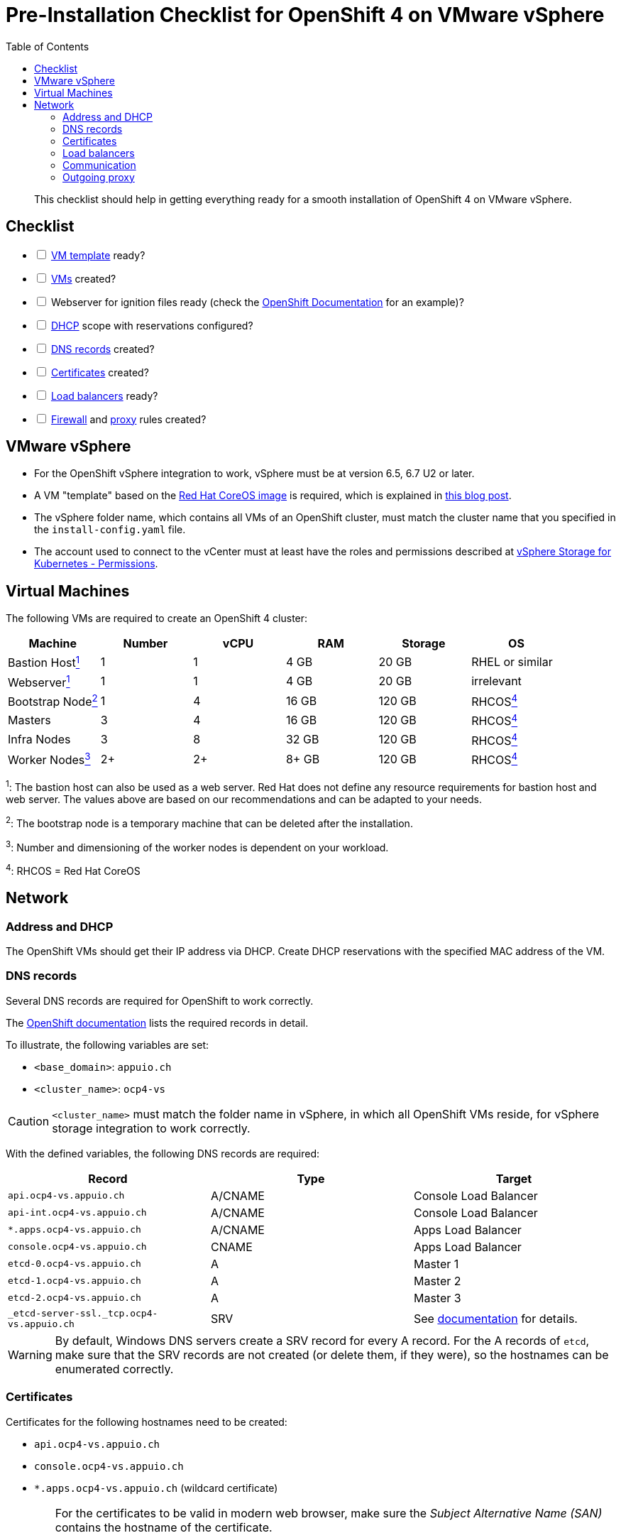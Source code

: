 = Pre-Installation Checklist for OpenShift 4 on VMware vSphere
:toc:


[abstract]
This checklist should help in getting everything ready for a smooth installation of OpenShift 4 on VMware vSphere.

== Checklist
[options="interactive"]
* [ ] <<VMware vSphere,VM template>> ready?
* [ ] <<Virtual Machines,VMs>> created?
* [ ] Webserver for ignition files ready (check the https://www.openshift.com/blog/openshift-4-2-vsphere-install-quickstart[OpenShift Documentation] for an example)?
* [ ] <<Address and DHCP,DHCP>> scope with reservations configured?
* [ ] <<DNS records>> created?
* [ ] <<Certificates>> created?
* [ ] <<Load balancers>> ready?
* [ ] <<Communication,Firewall>> and <<Outgoing proxy,proxy>> rules created?

== VMware vSphere

* For the OpenShift vSphere integration to work, vSphere must be at version 6.5, 6.7 U2 or later.
* A VM "template" based on the https://mirror.openshift.com/pub/openshift-v4/dependencies/rhcos/4.4/latest/[Red Hat CoreOS image] is required, which is explained in https://blog.openshift.com/openshift-4-2-vsphere-install-quickstart/[this blog post].
* The vSphere folder name, which contains all VMs of an OpenShift cluster, must match the cluster name that you specified in the `install-config.yaml` file.
* The account used to connect to the vCenter must at least have the roles and permissions described at https://vmware.github.io/vsphere-storage-for-kubernetes/documentation/vcp-roles.html#dynamic-provisioning[vSphere Storage for Kubernetes - Permissions].

== Virtual Machines

The following VMs are required to create an OpenShift 4 cluster:

|===
|Machine |Number |vCPU |RAM |Storage |OS

|Bastion Host<<fn1,^1^>> |1 |1 |4 GB |20 GB |RHEL or similar

|Webserver<<fn1,^1^>> |1 |1 |4 GB |20 GB |irrelevant

|Bootstrap Node<<fn2,^2^>> |1 |4 |16 GB |120 GB |RHCOS<<fn4,^4^>>

|Masters |3 |4 |16 GB |120 GB |RHCOS<<fn4,^4^>>

|Infra Nodes |3 |8 |32 GB |120 GB |RHCOS<<fn4,^4^>>

|Worker Nodes<<fn3,^3^>> |2+ |2+ |8+ GB |120 GB |RHCOS<<fn4,^4^>>
|===

[[fn1]]^1^: The bastion host can also be used as a web server. Red Hat does not define any resource requirements for bastion host and web server. The values above are based on our recommendations and can be adapted to your needs.

[[fn2]]^2^: The bootstrap node is a temporary machine that can be deleted after the installation.

[[fn3]]^3^: Number and dimensioning of the worker nodes is dependent on your workload.

[[fn4]]^4^: RHCOS = Red Hat CoreOS

== Network

=== Address and DHCP

The OpenShift VMs should get their IP address via DHCP. Create DHCP reservations with the specified MAC address of the VM.

=== DNS records

Several DNS records are required for OpenShift to work correctly.

The https://docs.openshift.com/container-platform/4.4/installing/installing_vsphere/installing-vsphere-network-customizations.html#installation-dns-user-infra_installing-vsphere-network-customizations[OpenShift documentation] lists the required records in detail.

To illustrate, the following variables are set:

* `<base_domain>`: `appuio.ch`
* `<cluster_name>`: `ocp4-vs`

[CAUTION]
====
`<cluster_name>` must match the folder name in vSphere, in which all OpenShift VMs reside, for vSphere storage integration to work correctly.
====

With the defined variables, the following DNS records are required:

|===
|Record |Type |Target 

|`api.ocp4-vs.appuio.ch` |A/CNAME |Console Load Balancer

|`api-int.ocp4-vs.appuio.ch` |A/CNAME |Console Load Balancer

|`*.apps.ocp4-vs.appuio.ch` |A/CNAME |Apps Load Balancer

|`console.ocp4-vs.appuio.ch` |CNAME |Apps Load Balancer

|`etcd-0.ocp4-vs.appuio.ch` |A |Master 1

|`etcd-1.ocp4-vs.appuio.ch` |A |Master 2

|`etcd-2.ocp4-vs.appuio.ch` |A |Master 3

|`_etcd-server-ssl._tcp.ocp4-vs.appuio.ch` |SRV |See https://docs.openshift.com/container-platform/4.4/installing/installing_vsphere/installing-vsphere-network-customizations.html#installation-dns-user-infra_installing-vsphere-network-customizations[documentation] for details.
|===

[WARNING]
====
By default, Windows DNS servers create a SRV record for every A record.
For the A records of `etcd`, make sure that the SRV records are not created (or delete them, if they were), so the hostnames can be enumerated correctly.
====

=== Certificates

Certificates for the following hostnames need to be created:

* `api.ocp4-vs.appuio.ch`
* `console.ocp4-vs.appuio.ch`
* `*.apps.ocp4-vs.appuio.ch` (wildcard certificate)

[WARNING]
====
For the certificates to be valid in modern web browser, make sure the _Subject Alternative Name (SAN)_ contains the hostname of the certificate.

[[additional-ca]]
If the certificates are issued from your own private PKI, the RootCA certificate of your PKI needs to be added to the `install-config.yaml` as described in the https://docs.openshift.com/container-platform/4.4/networking/configuring-a-custom-pki.html#installation-configure-proxy_configuring-a-custom-pki[documentation]:
[source,bash]
----
...
additionalTrustBundle: | 
    -----BEGIN CERTIFICATE-----
    <MY_TRUSTED_CA_CERT_1>
    -----END CERTIFICATE-----
    -----BEGIN CERTIFICATE-----
    <MY_TRUSTED_CA_CERT_2>
    -----END CERTIFICATE-----
...
----
Multiple CA certificates can be added.
====

=== Load balancers

For accessing API and applications, the following load balancers are required:

* Console load balancer
  ** Targets: all 3 masters as well as the bootstrap node at the beginning of the installation
  ** Ports: 6443/tcp, 22623/tcp
  ** TLS passthrough (no TLS termination on the load balancer
  ** WebSockets allowed
* Apps load balancer
  ** Targets: all 3 Infra Nodes
  ** Ports: 80/tcp, 443/tcp
  ** TLS passthrough (optimally no TLS termination on the load balancer)

=== Communication

The following communication has to be guaranteed:

|===
|Source |Destination |Ports |Comment

|OpenShift |Console load balancer |6443/tcp, 22623/tcp |All nodes

|OpenShift |App load balancer |80/tcp, 443/tcp |All nodes

|OpenShift |Outgoing proxy |depending on proxy |All nodes

|OpenShift masters |Configured IdP |depending on IdP |Authentication is handled by components running on masters
|===

Possible further surrounding systems:

* Access to Git repositories from all worker nodes
* Access to databases and other applications from all worker nodes

=== Outgoing proxy

The following URLs need to be whitelisted on the outgoing proxy, as described in the https://docs.openshift.com/container-platform/4.4/installing/install_config/configuring-firewall.html[documentation].

If the connection to the proxy is done via HTTPS, the CA certificate, which was used to sign the certificate of the proxy server, needs to be added to the `install-config.yaml`, as described <<additional-ca,above>>.

See https://docs.openshift.com/container-platform/4.4/installing/installing_vsphere/installing-vsphere.html#installation-configure-proxy_installing-vsphere[Configuring the cluster-wide proxy during installation] for details.
